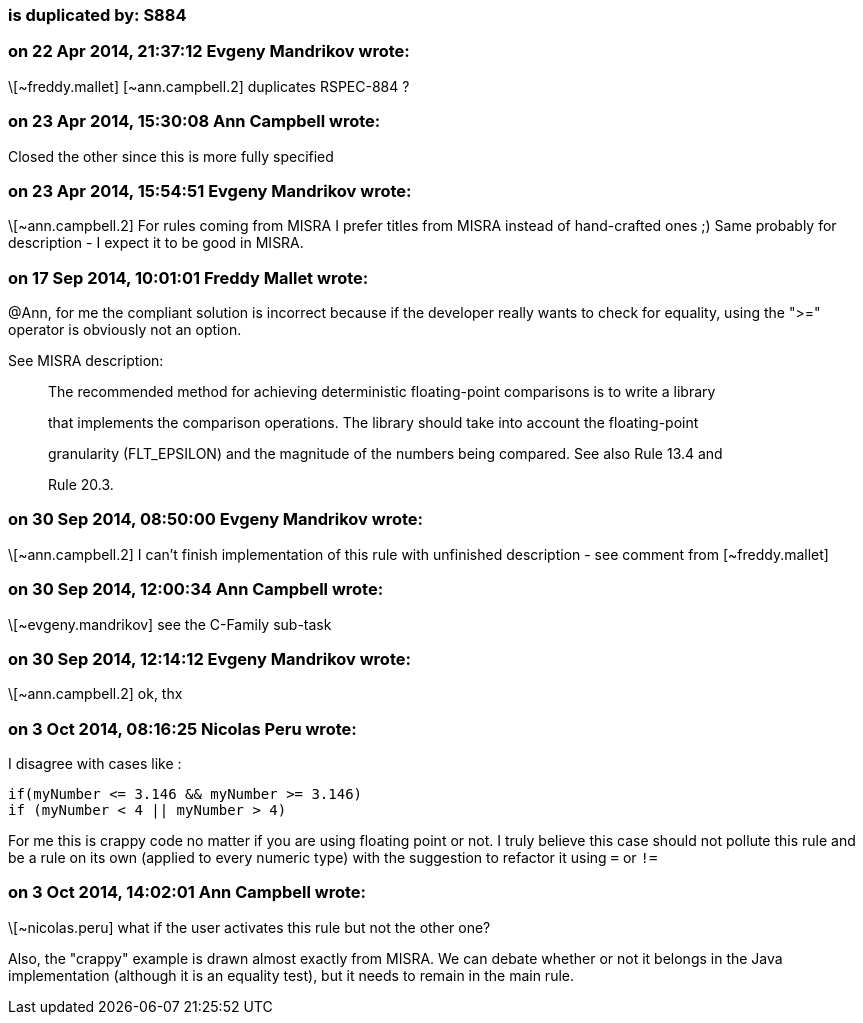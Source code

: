 === is duplicated by: S884

=== on 22 Apr 2014, 21:37:12 Evgeny Mandrikov wrote:
\[~freddy.mallet] [~ann.campbell.2] duplicates RSPEC-884 ?

=== on 23 Apr 2014, 15:30:08 Ann Campbell wrote:
Closed the other since this is more fully specified

=== on 23 Apr 2014, 15:54:51 Evgeny Mandrikov wrote:
\[~ann.campbell.2] For rules coming from MISRA I prefer titles from MISRA instead of hand-crafted ones ;) Same probably for description - I expect it to be good in MISRA.

=== on 17 Sep 2014, 10:01:01 Freddy Mallet wrote:
@Ann, for me the compliant solution is incorrect because if the developer really wants to check for equality, using the ">=" operator is obviously not an option. 


See MISRA description:

____
The recommended method for achieving deterministic floating-point comparisons is to write a library


that implements the comparison operations. The library should take into account the floating-point


granularity (FLT_EPSILON) and the magnitude of the numbers being compared. See also Rule 13.4 and


Rule 20.3.

____

=== on 30 Sep 2014, 08:50:00 Evgeny Mandrikov wrote:
\[~ann.campbell.2] I can't finish implementation of this rule with unfinished description - see comment from [~freddy.mallet]

=== on 30 Sep 2014, 12:00:34 Ann Campbell wrote:
\[~evgeny.mandrikov] see the C-Family sub-task

=== on 30 Sep 2014, 12:14:12 Evgeny Mandrikov wrote:
\[~ann.campbell.2] ok, thx

=== on 3 Oct 2014, 08:16:25 Nicolas Peru wrote:
I disagree with cases like : 

----
if(myNumber <= 3.146 && myNumber >= 3.146)
if (myNumber < 4 || myNumber > 4) 
----
For me this is crappy code no matter if you are using floating point or not. I truly believe this case should not pollute this rule and be a rule on its own (applied to every numeric type) with the suggestion to refactor it using ``++=++`` or ``++!=++`` 




=== on 3 Oct 2014, 14:02:01 Ann Campbell wrote:
\[~nicolas.peru] what if the user activates this rule but not the other one? 

Also, the "crappy" example is drawn almost exactly from MISRA. We can debate whether or not it belongs in the Java implementation (although it is an equality test), but it needs to remain in the main rule.

